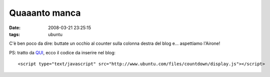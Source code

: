 Quaaanto manca
==============

:date: 2008-03-21 23:25:15
:tags: ubuntu

C'è ben poco da dire: buttate un occhio al counter sulla colonna destra
del blog e... aspettiamo l'Airone!

PS: tratto da `QUI <http://blog.kagou.fr/post/2008/03/21/Decompte>`_,
ecco il codice da inserire nel blog:

::

    <script type="text/javascript" src="http://www.ubuntu.com/files/countdown/display.js"></script>


